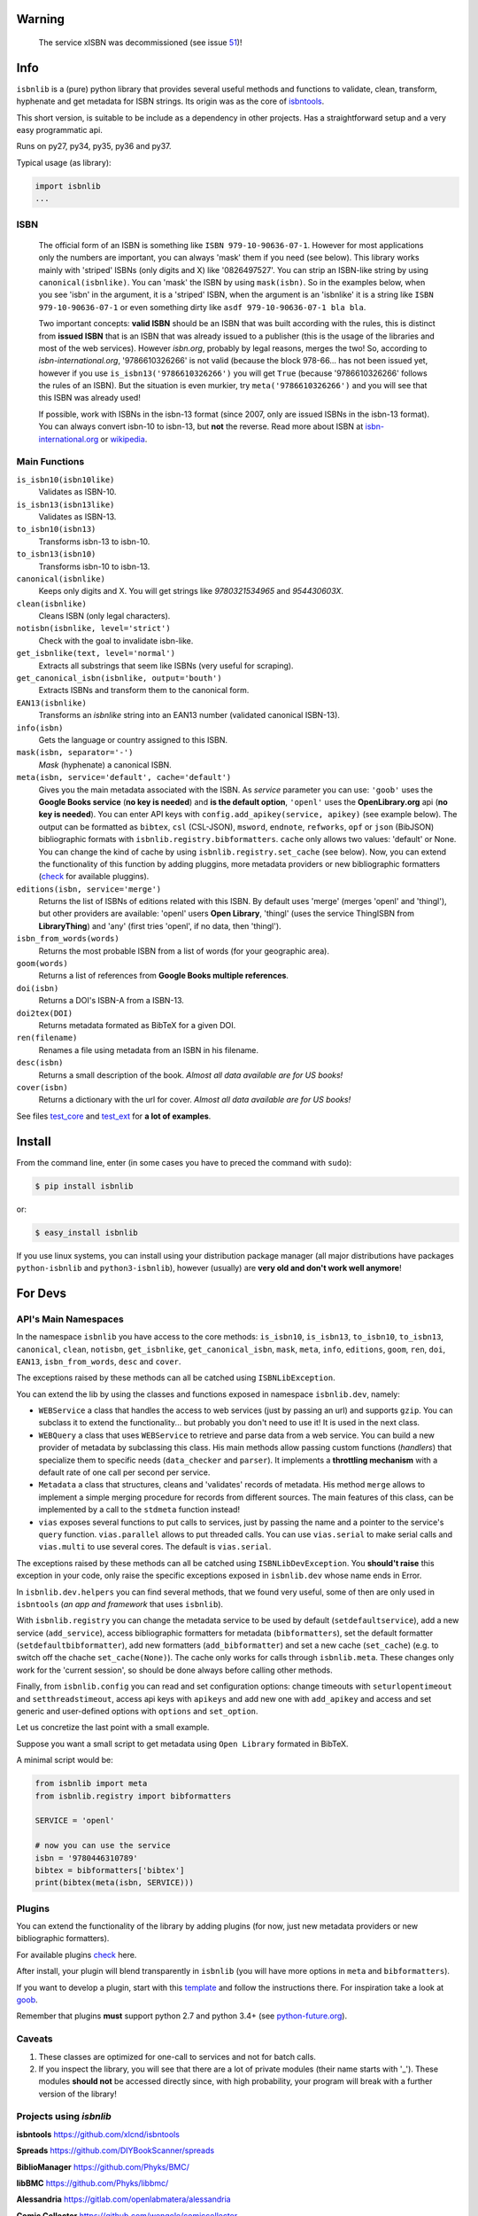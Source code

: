 
.. image:: https://img.shields.io/badge/Sourcegraph-Status-blue.svg
    :target: https://sourcegraph.com/github.com/xlcnd/isbnlib
    :alt: Graph

.. image:: https://readthedocs.org/projects/isbnlib/badge/?version=latest
    :target: https://isbnlib.readthedocs.org/en/latest/
    :alt: Documentation Status

.. image:: https://coveralls.io/repos/github/xlcnd/isbnlib/badge.svg?branch=v3.9.5
    :target: https://coveralls.io/github/xlcnd/isbnlib?branch=v3.9.5
    :alt: Coverage Status

.. image:: https://travis-ci.org/xlcnd/isbnlib.svg?branch=v3.9.5
    :target: https://travis-ci.org/xlcnd/isbnlib
    :alt: Built Status

.. image:: https://ci.appveyor.com/api/projects/status/github/xlcnd/isbnlib?branch=v3.9.5&svg=true
    :target: https://ci.appveyor.com/project/xlcnd/isbnlib
    :alt: Windows Built Status



Warning
=======

    The service xISBN was decommissioned (see issue 51_)!



Info
====

``isbnlib`` is a (pure) python library that provides several
useful methods and functions to validate, clean, transform, hyphenate and
get metadata for ISBN strings. Its origin was as the core of isbntools_.

This short version, is suitable to be include as a dependency in other projects.
Has a straightforward setup and a very easy programmatic api.

Runs on py27, py34, py35, py36 and py37.

Typical usage (as library):

.. code-block:: python

    import isbnlib
    ...



ISBN
----

   The official form of an ISBN is something like ``ISBN 979-10-90636-07-1``. However for most
   applications only the numbers are important, you can always 'mask' them if you need (see below).
   This library works mainly with 'striped' ISBNs  (only digits and X) like '0826497527'. You can
   strip an ISBN-like string by using ``canonical(isbnlike)``. You can
   'mask' the ISBN by using ``mask(isbn)``. So in the examples below, when you see 'isbn'
   in the argument, it is a 'striped' ISBN, when the argument is an 'isbnlike' it is a string
   like ``ISBN 979-10-90636-07-1`` or even something dirty like ``asdf 979-10-90636-07-1 bla bla``.

   Two important concepts: **valid ISBN** should be an ISBN that was built according with the rules,
   this is distinct from **issued ISBN** that is an ISBN that was already issued to a publisher
   (this is the usage of the libraries and most of the web services).
   However *isbn.org*, probably by legal reasons, merges the two!
   So, according to *isbn-international.org*, '9786610326266' is not valid (because the block 978-66...
   has not been issued yet, however if you use ``is_isbn13('9786610326266')`` you will get ``True``
   (because '9786610326266' follows the rules of an ISBN). But the situation is even murkier,
   try ``meta('9786610326266')`` and you will see that this ISBN was already used!

   If possible, work with ISBNs in the isbn-13 format (since 2007, only are issued ISBNs
   in the isbn-13 format). You can always convert isbn-10 to isbn-13, but **not** the reverse.
   Read more about ISBN at isbn-international.org_ or wikipedia_.



Main Functions
--------------

``is_isbn10(isbn10like)``
    Validates as ISBN-10.

``is_isbn13(isbn13like)``
    Validates as ISBN-13.

``to_isbn10(isbn13)``
    Transforms isbn-13 to isbn-10.

``to_isbn13(isbn10)``
    Transforms isbn-10 to isbn-13.

``canonical(isbnlike)``
    Keeps only digits and X. You will get strings like `9780321534965` and `954430603X`.

``clean(isbnlike)``
    Cleans ISBN (only legal characters).

``notisbn(isbnlike, level='strict')``
    Check with the goal to invalidate isbn-like.

``get_isbnlike(text, level='normal')``
    Extracts all substrings that seem like ISBNs (very useful for scraping).

``get_canonical_isbn(isbnlike, output='bouth')``
    Extracts ISBNs and transform them to the canonical form.

``EAN13(isbnlike)``
    Transforms an `isbnlike` string into an EAN13 number (validated canonical ISBN-13).

``info(isbn)``
    Gets the language or country assigned to this ISBN.

``mask(isbn, separator='-')``
    `Mask` (hyphenate) a canonical ISBN.

``meta(isbn, service='default', cache='default')``
    Gives you the main metadata associated with the ISBN. As `service` parameter you can use:
    ``'goob'`` uses the **Google Books service** (**no key is needed**)  and
    **is the default option**,
    ``'openl'`` uses the **OpenLibrary.org** api (**no key is needed**).
    You can enter API keys
    with ``config.add_apikey(service, apikey)`` (see example below).
    The output can be formatted as ``bibtex``, ``csl`` (CSL-JSON), ``msword``, ``endnote``, ``refworks``,
    ``opf`` or ``json`` (BibJSON) bibliographic formats with ``isbnlib.registry.bibformatters``.
    ``cache`` only allows two values: 'default' or None. You can change the kind of cache by using
    ``isbnlib.registry.set_cache`` (see below).
    Now, you can extend the functionality of this function by adding pluggins, more metadata
    providers or new bibliographic formatters (check_ for available pluggins).

``editions(isbn, service='merge')``
    Returns the list of ISBNs of editions related with this ISBN. By default
    uses 'merge' (merges 'openl' and 'thingl'), but other providers are available:
    'openl' users **Open Library**, 'thingl' (uses the service ThingISBN from **LibraryThing**)
    and 'any' (first tries 'openl', if no data, then 'thingl').

``isbn_from_words(words)``
    Returns the most probable ISBN from a list of words (for your geographic area).

``goom(words)``
    Returns a list of references from **Google Books multiple references**.

``doi(isbn)``
    Returns a DOI's ISBN-A from a ISBN-13.

``doi2tex(DOI)``
    Returns metadata formated as BibTeX for a given DOI.

``ren(filename)``
    Renames a file using metadata from an ISBN in his filename.

``desc(isbn)``
    Returns a small description of the book.
    *Almost all data available are for US books!*

``cover(isbn)``
    Returns a dictionary with the url for cover.
    *Almost all data available are for US books!*


See files test_core_ and test_ext_ for **a lot of examples**.


Install
=======

From the command line, enter (in some cases you have to preced the
command with ``sudo``):


.. code-block:: bash

    $ pip install isbnlib

or:

.. code-block:: bash

    $ easy_install isbnlib


If you use linux systems, you can install using your distribution package
manager (all major distributions have packages ``python-isbnlib``
and ``python3-isbnlib``), however (usually) are **very old and don't work well anymore**!



For Devs
========


API's Main Namespaces
---------------------

In the namespace ``isbnlib`` you have access to the core methods:
``is_isbn10``, ``is_isbn13``, ``to_isbn10``, ``to_isbn13``, ``canonical``,
``clean``, ``notisbn``, ``get_isbnlike``, ``get_canonical_isbn``, ``mask``,
``meta``, ``info``, ``editions``, ``goom``, ``ren``, ``doi``, ``EAN13``,
``isbn_from_words``, ``desc`` and ``cover``.

The exceptions raised by these methods can all be catched using ``ISBNLibException``.


You can extend the lib by using the classes and functions exposed in
namespace ``isbnlib.dev``, namely:

* ``WEBService`` a class that handles the access to web
  services (just by passing an url) and supports ``gzip``.
  You can subclass it to extend the functionality... but
  probably you don't need to use it! It is used in the next class.

* ``WEBQuery`` a class that uses ``WEBService`` to retrieve and parse
  data from a web service. You can build a new provider of metadata
  by subclassing this class.
  His main methods allow passing custom
  functions (*handlers*) that specialize them to specific needs (``data_checker`` and
  ``parser``). It implements a **throttling mechanism** with a default rate of
  one call per second per service.

* ``Metadata`` a class that structures, cleans and 'validates' records of
  metadata. His method ``merge`` allows to implement a simple merging
  procedure for records from different sources. The main features of this class, can be
  implemented by a call to the ``stdmeta`` function instead!

* ``vias`` exposes several functions to put calls to services, just by passing the name and
  a pointer to the service's ``query`` function.
  ``vias.parallel`` allows to put threaded calls.
  You can use ``vias.serial`` to make serial calls and
  ``vias.multi`` to use several cores. The default is ``vias.serial``.

The exceptions raised by these methods can all be catched using ``ISBNLibDevException``.
You **should't raise** this exception in your code, only raise the specific exceptions
exposed in ``isbnlib.dev`` whose name ends in Error.


In ``isbnlib.dev.helpers`` you can find several methods, that we found very useful, some of then
are only used in ``isbntools`` (*an app and framework* that uses ``isbnlib``).


With ``isbnlib.registry`` you can change the metadata service to be used by default (``setdefaultservice``),
add a new service (``add_service``), access bibliographic formatters for metadata (``bibformatters``),
set the default formatter (``setdefaultbibformatter``), add new formatters (``add_bibformatter``) and
set a new cache (``set_cache``) (e.g. to switch off the chache ``set_cache(None)``).
The cache only works for calls through ``isbnlib.meta``. These changes only work for the 'current session',
so should be done always before calling other methods.


Finally, from ``isbnlib.config`` you can read and set configuration options:
change timeouts with ``seturlopentimeout`` and ``setthreadstimeout``,
access api keys with ``apikeys`` and add new one with ``add_apikey`` and
access and set generic and user-defined options with ``options`` and ``set_option``.


Let us concretize the last point with a small example.

Suppose you want a small script to get metadata using ``Open Library`` formated in BibTeX.

A minimal script would be:


.. code-block:: python

    from isbnlib import meta
    from isbnlib.registry import bibformatters

    SERVICE = 'openl'

    # now you can use the service
    isbn = '9780446310789'
    bibtex = bibformatters['bibtex']
    print(bibtex(meta(isbn, SERVICE)))



Plugins
-------

You can extend the functionality of the library by adding plugins (for now, just
new metadata providers or new bibliographic formatters).

For available plugins check_ here.

After install, your plugin will blend transparently in ``isbnlib`` (you will have more options in ``meta`` and ``bibformatters``).

If you want to develop a plugin, start with this template_ and follow the instructions there. For inspiration take a look
at goob_.


Remember that plugins **must** support python 2.7 and python 3.4+ (see python-future.org_).





Caveats
-------


1. These classes are optimized for one-call to services and not for batch calls.

2. If you inspect the library, you will see that there are a lot of private modules
   (their name starts with '_'). These modules **should not** be accessed directly since,
   with high probability, your program will break with a further version of the library!



Projects using *isbnlib*
------------------------

**isbntools**      https://github.com/xlcnd/isbntools

**Spreads**        https://github.com/DIYBookScanner/spreads

**BiblioManager**  https://github.com/Phyks/BMC/

**libBMC**    https://github.com/Phyks/libbmc/

**Alessandria**     https://gitlab.com/openlabmatera/alessandria

**Comic Collector**  https://github.com/wengole/comiccollector

**Abelujo**    http://www.abelujo.cc/

**BibLib**    https://pypi.python.org/pypi/biblib

**Papis**    https://github.com/papis/papis


Help
----


If you need help, please take a look at github_ or post a question on
stackoverflow_ (with tag **isbnlib**)



----------------------------------------------------------------------------------------------

.. class:: center

Read ``isbnlib`` code in a very sctructured way at sourcegraph_ or 'the docs' at readthedocs_.

----------------------------------------------------------------------------------------------


.. _github: https://github.com/xlcnd/isbnlib/issues

.. _range: https://www.isbn-international.org/range_file_generation

.. _isbntools: https://pypi.python.org/pypi/isbntools

.. _sourcegraph: http://bit.ly/ISBNLib_srcgraph

.. _readthedocs: http://bit.ly/ISBNLib_rtd

.. _stackoverflow: http://stackoverflow.com/questions/tagged/isbnlib

.. _test_core: https://github.com/xlcnd/isbnlib/blob/master/isbnlib/test/test_core.py

.. _test_ext: https://github.com/xlcnd/isbnlib/blob/master/isbnlib/test/test_ext.py

.. _isbn-international.org: https://www.isbn-international.org/content/what-isbn

.. _wikipedia: http://en.wikipedia.org/wiki/International_Standard_Book_Number

.. _python-future.org: http://python-future.org/compatible_idioms.html

.. _issue: https://github.com/xlcnd/isbnlib/issues/28

.. _check: https://pypi.python.org/pypi?%3Aaction=search&term=isbnlib_&submit=search

.. _template: https://github.com/xlcnd/isbnlib/blob/dev/PLUGIN.zip


.. _goob: https://github.com/xlcnd/isbnlib/blob/dev/isbnlib/_goob.py


.. _search: https://pypi.python.org/pypi?%3Aaction=search&term=isbnlib&submit=search

.. _51: https://github.com/xlcnd/isbnlib/issues/51


